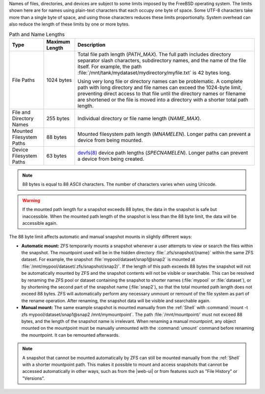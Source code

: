 
Names of files, directories, and devices are subject to some limits
imposed by the FreeBSD operating system. The limits shown here are for
names using plain-text characters that each occupy one byte of space.
Some UTF-8 characters take more than a single byte of space, and using
those characters reduces these limits proportionally. System overhead
can also reduce the length of these limits by one or more bytes.


.. tabularcolumns:: |>{\RaggedRight}p{\dimexpr 0.25\linewidth-2\tabcolsep}
                    |>{\RaggedRight}p{\dimexpr 0.12\linewidth-2\tabcolsep}
                    |>{\RaggedRight}p{\dimexpr 0.63\linewidth-2\tabcolsep}|

.. _path_and_name_lengths_tab:

.. table:: Path and Name Lengths
   :class: longtable

   +---------------------+----------------+------------------------------------------------------------------------+
   | Type                | Maximum Length | Description                                                            |
   +=====================+================+========================================================================+
   | File Paths          | 1024 bytes     | Total file path length (*PATH_MAX*). The full path includes directory  |
   |                     |                | separator slash characters, subdirectory names, and the name of the    |
   |                     |                | file itself. For example, the path                                     |
   |                     |                | :file:`/mnt/tank/mydataset/mydirectory/myfile.txt` is 42 bytes long.   |
   |                     |                |                                                                        |
   |                     |                | Using very long file or directory names can be problematic. A complete |
   |                     |                | path with long directory and file names can exceed the 1024-byte       |
   |                     |                | limit, preventing direct access to that file until the directory names |
   |                     |                | or filename are shortened or the file is moved into a directory with a |
   |                     |                | shorter total path length.                                             |
   +---------------------+----------------+------------------------------------------------------------------------+
   | File and Directory  | 255 bytes      | Individual directory or file name length (*NAME_MAX*).                 |
   | Names               |                |                                                                        |
   +---------------------+----------------+------------------------------------------------------------------------+
   | Mounted Filesystem  | 88 bytes       | Mounted filesystem path length (*MNAMELEN*). Longer paths can prevent  |
   | Paths               |                | a device from being mounted.                                           |
   +---------------------+----------------+------------------------------------------------------------------------+
   | Device Filesystem   | 63 bytes       | `devfs(8)                                                              |
   | Paths               |                | <https://www.freebsd.org/cgi/man.cgi?query=devfs>`__ device            |
   |                     |                | path lengths (*SPECNAMELEN*). Longer paths can prevent a device from   |
   |                     |                | being created.                                                         |
   +---------------------+----------------+------------------------------------------------------------------------+


.. note:: 88 bytes is equal to 88 ASCII characters. The number of
   characters varies when using Unicode.


.. warning:: If the mounted path length for a snapshot exceeds 88
   bytes, the data in the snapshot is safe but inaccessible. When
   the mounted path length of the snapshot is less than the 88 byte
   limit, the data will be accessible again.

The 88 byte limit affects automatic and manual snapshot mounts in
slightly different ways:

* **Automatic mount:** ZFS temporarily mounts a snapshot whenever a
  user attempts to view or search the files within the snapshot. The
  mountpoint used will be in the hidden directory
  :file:`.zfs/snapshot/{name}` within the same ZFS dataset. For
  example, the snapshot :file:`mypool/dataset/snap1@snap2` is mounted
  at :file:`/mnt/mypool/dataset/.zfs/snapshot/snap2/`. If the length
  of this path exceeds 88 bytes the snapshot will not be automatically
  mounted by ZFS and the snapshot contents will not be visible or
  searchable. This can be resolved by renaming the ZFS pool or dataset
  containing the snapshot to shorter names (:file:`mypool` or
  :file:`dataset`), or by shortening the second part of the snapshot
  name (:file:`snap2`), so that the total mounted path length does not
  exceed 88 bytes. ZFS will automatically perform any necessary
  unmount or remount of the file system as part of the rename
  operation. After renaming, the snapshot data will be visible and
  searchable again.

* **Manual mount:** The same example snapshot is mounted manually
  from the :ref:`Shell` with :command:`mount -t zfs
  mypool/dataset/snap1@snap2 /mnt/mymountpoint`. The path
  :file:`/mnt/mountpoint/` must not exceed 88 bytes, and the length of
  the snapshot name is irrelevant. When renaming a manual mountpoint,
  any object mounted on the mountpoint must be manually unmounted with
  the :command:`umount` command before renaming the mountpoint. It can
  be remounted afterwards.

.. note:: A snapshot that cannot be mounted automatically by ZFS can
   still be mounted manually from the :ref:`Shell` with a shorter
   mountpoint path. This makes it possible to mount and access
   snapshots that cannot be accessed automatically in other ways, such
   as from the |web-ui| or from features such as "File History" or
   "Versions".
